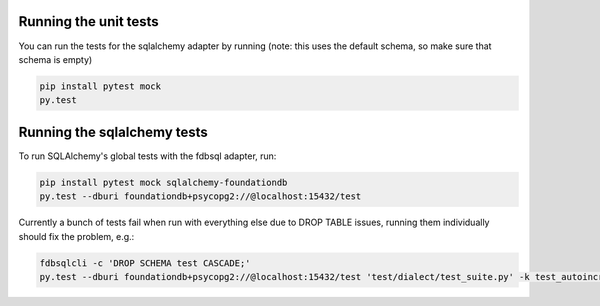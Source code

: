 Running the unit tests
----------------------

You can run the tests for the sqlalchemy adapter by running (note: this uses the default schema, so make sure that schema is empty)

.. code-block:: sh

    pip install pytest mock
    py.test


Running the sqlalchemy tests
----------------------------

To run SQLAlchemy's global tests with the fdbsql adapter, run:

.. code-block:: sh

    pip install pytest mock sqlalchemy-foundationdb
    py.test --dburi foundationdb+psycopg2://@localhost:15432/test

Currently a bunch of tests fail when run with everything else due to DROP TABLE issues, running them individually should fix the problem, e.g.:

.. code-block:: sh

    fdbsqlcli -c 'DROP SCHEMA test CASCADE;'
    py.test --dburi foundationdb+psycopg2://@localhost:15432/test 'test/dialect/test_suite.py' -k test_autoincrement_col
